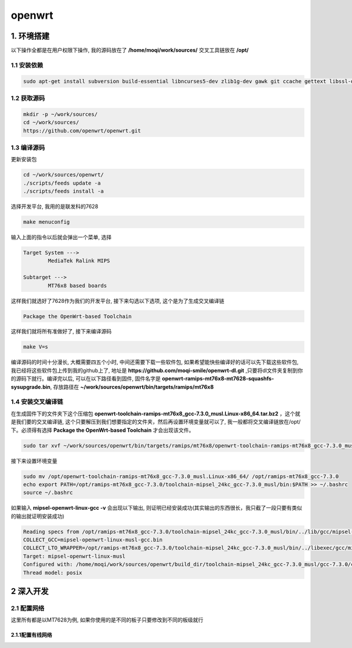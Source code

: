************************************************************************
openwrt
************************************************************************

=========================================================================
1. 环境搭建
=========================================================================

以下操作全都是在用户权限下操作, 我的源码放在了 **/home/moqi/work/sources/** 交叉工具链放在 **/opt/**
	
-------------------------------------------------------------------------
1.1 安装依赖
-------------------------------------------------------------------------

.. code::

	sudo apt-get install subversion build-essential libncurses5-dev zlib1g-dev gawk git ccache gettext libssl-dev xsltproc

-------------------------------------------------------------------------
1.2 获取源码
-------------------------------------------------------------------------

.. code::

	mkdir -p ~/work/sources/
	cd ~/work/sources/
	https://github.com/openwrt/openwrt.git

-------------------------------------------------------------------------
1.3 编译源码
-------------------------------------------------------------------------

更新安装包

.. code::
	
	cd ~/work/sources/openwrt/
	./scripts/feeds update -a
	./scripts/feeds install -a

选择开发平台, 我用的是联发科的7628

.. code::

	make menuconfig

输入上面的指令以后就会弹出一个菜单, 选择

.. code::

	Target System --->
		MediaTek Ralink MIPS

	Subtarget --->
		MT76x8 based boards

这样我们就选好了7628作为我们的开发平台, 接下来勾选以下选项, 这个是为了生成交叉编译链

.. code::

	Package the OpenWrt-based Toolchain

这样我们就将所有准做好了, 接下来编译源码

.. code::

	make V=s

编译源码的时间十分漫长, 大概需要四五个小时, 中间还需要下载一些软件包, 如果希望能快些编译好的话可以先下载这些软件包, 我已经将这些软件包上传到我的github上了, 地址是 **https://github.com/moqi-smile/openwrt-dl.git** ,只要将dl文件夹复制到你的源码下就行。编译完以后, 可以在以下路径看到固件, 固件名字是 **openwrt-ramips-mt76x8-mt7628-squashfs-sysupgrade.bin**, 存放路径在 **~/work/sources/openwrt/bin/targets/ramips/mt76x8**

-------------------------------------------------------------------------
1.4 安装交叉编译链
-------------------------------------------------------------------------

在生成固件下的文件夹下这个压缩包 **openwrt-toolchain-ramips-mt76x8_gcc-7.3.0_musl.Linux-x86_64.tar.bz2** ，这个就是我们要的交叉编译链, 这个只要解压到我们想要指定的文件夹，然后再设置环境变量就可以了, 我一般都将交叉编译链放在/opt/下。必须得有选择 **Package the OpenWrt-based Toolchain** 才会出现该文件。

.. code::

	sudo tar xvf ~/work/sources/openwrt/bin/targets/ramips/mt76x8/openwrt-toolchain-ramips-mt76x8_gcc-7.3.0_musl.Linux-x86_64.tar.bz2 -C /opt/

接下来设置环境变量

.. code::

	sudo mv /opt/openwrt-toolchain-ramips-mt76x8_gcc-7.3.0_musl.Linux-x86_64/ /opt/ramips-mt76x8_gcc-7.3.0
	echo export PATH=/opt/ramips-mt76x8_gcc-7.3.0/toolchain-mipsel_24kc_gcc-7.3.0_musl/bin:$PATH >> ~/.bashrc
	source ~/.bashrc

如果输入 **mipsel-openwrt-linux-gcc -v** 会出现以下输出, 则证明已经安装成功(其实输出的东西很长，我只截了一段只要有类似的输出就证明安装成功)

.. code::

		Reading specs from /opt/ramips-mt76x8_gcc-7.3.0/toolchain-mipsel_24kc_gcc-7.3.0_musl/bin/../lib/gcc/mipsel-openwrt-linux-musl/7.3.0/specs
		COLLECT_GCC=mipsel-openwrt-linux-musl-gcc.bin
		COLLECT_LTO_WRAPPER=/opt/ramips-mt76x8_gcc-7.3.0/toolchain-mipsel_24kc_gcc-7.3.0_musl/bin/../libexec/gcc/mipsel-openwrt-linux-musl/7.3.0/lto-wrapper
		Target: mipsel-openwrt-linux-musl
		Configured with: /home/moqi/work/sources/openwrt/build_dir/toolchain-mipsel_24kc_gcc-7.3.0_musl/gcc-7.3.0/configure --with-bugurl=http://www.lede-project.org/bugs/ --with-pkgversion='OpenWrt GCC 7.3.0 r8089-a6beca1' --prefix=/home/moqi/work/sources/openwrt/staging_dir/toolchain-mipsel_24kc_gcc-7.3.0_musl --build=x86_64-pc-linux-gnu --host=x86_64-pc-linux-gnu --target=mipsel-openwrt-linux-musl --with-gnu-ld --enable-target-optspace --disable-libgomp --disable-libmudflap --disable-multilib --disable-libmpx --disable-nls --without-isl --without-cloog --with-host-libstdcxx=-lstdc++ --with-float=soft --with-gmp=/home/moqi/work/sources/openwrt/staging_dir/host --with-mpfr=/home/moqi/work/sources/openwrt/staging_dir/host --with-mpc=/home/moqi/work/sources/openwrt/staging_dir/host --disable-decimal-float --with-mips-plt --with-diagnostics-color=auto-if-env --disable-libssp --enable-__cxa_atexit --with-headers=/home/moqi/work/sources/openwrt/staging_dir/toolchain-mipsel_24kc_gcc-7.3.0_musl/include --disable-libsanitizer --enable-languages=c,c++ --enable-shared --enable-threads --with-slibdir=/home/moqi/work/sources/openwrt/staging_dir/toolchain-mipsel_24kc_gcc-7.3.0_musl/lib --enable-lto --with-libelf=/home/moqi/work/sources/openwrt/staging_dir/host
		Thread model: posix


=========================================================================
2 深入开发
=========================================================================

-------------------------------------------------------------------------
2.1 配置网络
-------------------------------------------------------------------------

这里所有都是以MT7628为例, 如果你使用的是不同的板子只要修改到不同的板级就行

~~~~~~~~~~~~~~~~~~~~~~~~~~~~~~~~~~~~~~~~~~~~~~~~~~~~~~~~~~~~~~~~~~~~~~~~~
2.1.1配置有线网络
~~~~~~~~~~~~~~~~~~~~~~~~~~~~~~~~~~~~~~~~~~~~~~~~~~~~~~~~~~~~~~~~~~~~~~~~~




